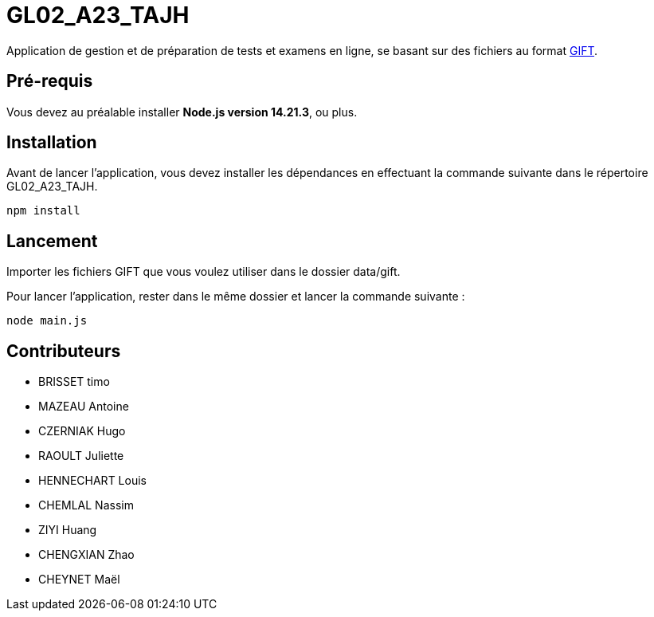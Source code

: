 
# GL02_A23_TAJH


Application de gestion et de préparation de tests et examens en ligne, se basant sur des fichiers au format link:https://docs.moodle.org/2x/fr/Format_GIFT[GIFT].

## Pré-requis

Vous devez au préalable installer **Node.js version 14.21.3**, ou plus.

## Installation

Avant de lancer l'application, vous devez installer les dépendances en effectuant la commande suivante  dans le répertoire GL02_A23_TAJH.

----
npm install
----

## Lancement

Importer les fichiers GIFT que vous voulez utiliser dans le dossier data/gift.

Pour lancer l'application, rester dans le même dossier et lancer la commande suivante :
----
node main.js
----

## Contributeurs

- BRISSET timo
- MAZEAU Antoine
- CZERNIAK Hugo
- RAOULT Juliette
- HENNECHART Louis
- CHEMLAL Nassim
- ZIYI Huang
- CHENGXIAN Zhao
- CHEYNET Maël
